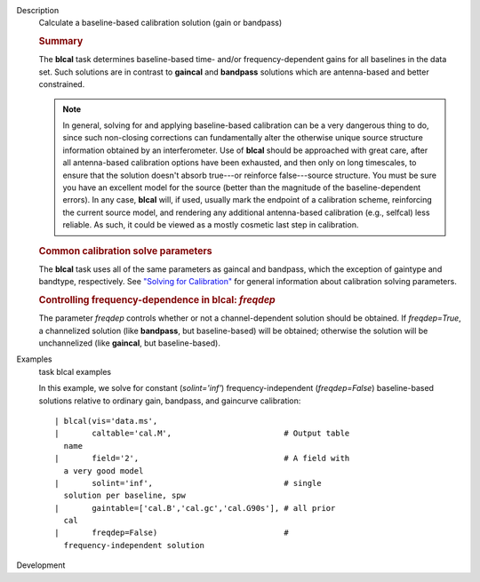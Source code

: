 

.. _Description:

Description
   Calculate a baseline-based calibration solution (gain or bandpass)
   
   .. rubric:: Summary
      
   
   The **blcal** task determines baseline-based time- and/or
   frequency-dependent gains for all baselines in the data set. Such
   solutions are in contrast to **gaincal** and **bandpass**
   solutions which are antenna-based and better constrained.
   
   .. note:: In general, solving for and applying baseline-based calibration
      can be a very dangerous thing to do, since such non-closing
      corrections can fundamentally alter the otherwise unique source
      structure information obtained by an interferometer. Use of
      **blcal** should be approached with great care, after all
      antenna-based calibration options have been exhausted, and then
      only on long timescales, to ensure that the solution doesn't
      absorb true---or reinforce false---source structure. You must
      be sure you have an excellent model for the source (better than
      the magnitude of the baseline-dependent errors). In any case,
      **blcal** will, if used, usually mark the endpoint of a
      calibration scheme, reinforcing the current source model, and
      rendering any additional antenna-based calibration (e.g.,
      selfcal) less reliable. As such, it could be viewed as a mostly
      cosmetic last step in calibration.
   
   .. rubric:: Common calibration solve parameters
      
   
   The **blcal** task uses all of the same parameters as gaincal and
   bandpass, which the exception of gaintype and bandtype,
   respectively. See `"Solving for
   Calibration" <https://casa.nrao.edu/casadocs-devel/stable/calibration-and-visibility-data/synthesis-calibration/solving-for-calibration>`__
   for general information about calibration solving parameters.
   
   .. rubric:: Controlling frequency-dependence in blcal: *freqdep*
      
   
   The parameter *freqdep* controls whether or not a
   channel-dependent solution should be obtained. If *freqdep=True*,
   a channelized solution (like **bandpass**, but baseline-based)
   will be obtained; otherwise the solution will be unchannelized
   (like **gaincal**, but baseline-based).
   

.. _Examples:

Examples
   task blcal examples
   
    
   
   In this example, we solve for constant (*solint='inf'*)
   frequency-independent (*freqdep=False*) baseline-based solutions
   relative to ordinary gain, bandpass, and gaincurve calibration:
   
   ::
   
      | blcal(vis='data.ms',
      |       caltable='cal.M',                        # Output table
        name
      |       field='2',                               # A field with
        a very good model
      |       solint='inf',                            # single
        solution per baseline, spw
      |       gaintable=['cal.B','cal.gc','cal.G90s'], # all prior
        cal
      |       freqdep=False)                           #
        frequency-independent solution
   

.. _Development:

Development
   